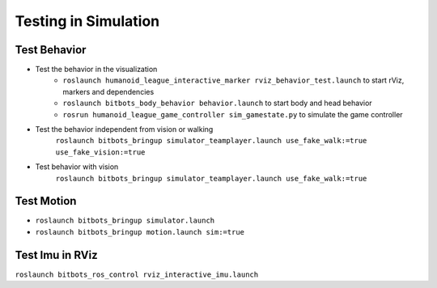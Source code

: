 Testing in Simulation
=====================

Test Behavior
-------------
- Test the behavior in the visualization
   - ``roslaunch humanoid_league_interactive_marker rviz_behavior_test.launch`` to start rViz, markers and dependencies
   - ``roslaunch bitbots_body_behavior behavior.launch`` to start body and head behavior
   - ``rosrun humanoid_league_game_controller sim_gamestate.py`` to simulate the game controller

- Test the behavior independent from vision or walking
    ``roslaunch bitbots_bringup simulator_teamplayer.launch use_fake_walk:=true use_fake_vision:=true``

- Test behavior with vision
    ``roslaunch bitbots_bringup simulator_teamplayer.launch use_fake_walk:=true``

Test Motion
-----------

- ``roslaunch bitbots_bringup simulator.launch``
- ``roslaunch bitbots_bringup motion.launch sim:=true``


Test Imu in RViz
----------------

``roslaunch bitbots_ros_control rviz_interactive_imu.launch``